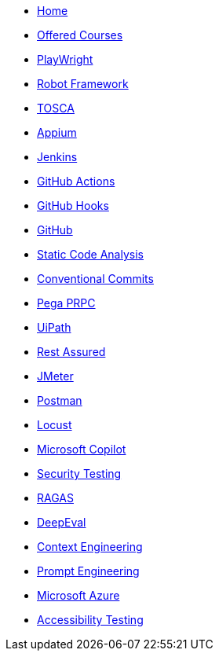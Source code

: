 * xref:index.adoc[Home]
* xref:offered-courses[Offered Courses]
* xref:PlayWright.adoc[PlayWright]
* xref:robot-framework.adoc[Robot Framework]
* xref:tosca.adoc[TOSCA]
* xref:appium.adoc[Appium]
* xref:Jenkins.adoc[Jenkins]
* xref:github-actions.adoc[GitHub Actions]
* xref:github-hooks.adoc[GitHub Hooks]
* xref:GitHub.adoc[GitHub]
* xref:StaticCodeAnalysis.adoc[Static Code Analysis]
* xref:conventional-commits.adoc[Conventional Commits]
* xref:pega-prpc.adoc[Pega PRPC]
* xref:uipath.adoc[UiPath]
* xref:restassured.adoc[Rest Assured]
* xref:jmeter.adoc[JMeter]
* xref:postman.adoc[Postman]
* xref:locust.adoc[Locust]
* xref:copilot.adoc[Microsoft Copilot]
* xref:security-testing.adoc[Security Testing]
* xref:ragas.adoc[RAGAS]
* xref:deepeval.adoc[DeepEval]
* xref:context-engineering.adoc[Context Engineering]
* xref:prompt-engineering.adoc[Prompt Engineering]
* xref:azure.adoc[Microsoft Azure]
* xref:accessibility-testing.adoc[Accessibility Testing]


